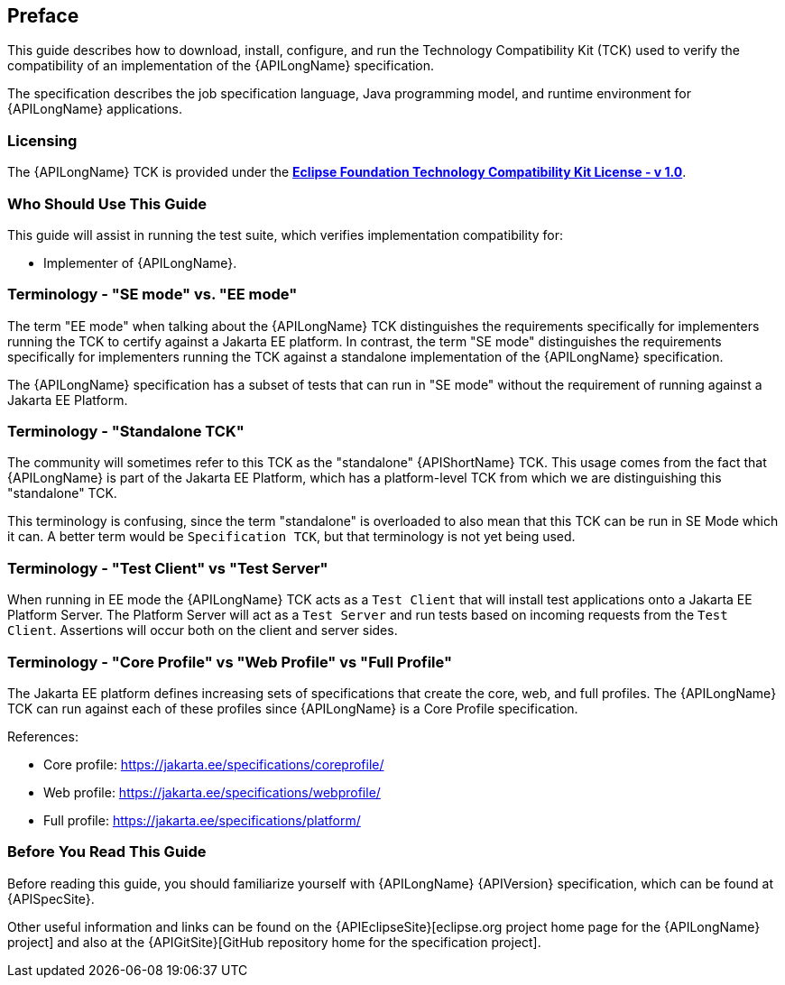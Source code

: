 == Preface

This guide describes how to download, install, configure, and run the Technology Compatibility Kit (TCK) used to verify the compatibility of an implementation of the {APILongName} specification.  

The specification describes the job specification language, Java programming model, and runtime environment for {APILongName} applications.

=== Licensing

The {APILongName} TCK is provided under the https://www.eclipse.org/legal/tck.php[*Eclipse Foundation Technology Compatibility Kit License - v 1.0*].

=== Who Should Use This Guide

This guide will assist in running the test suite, which verifies implementation compatibility for:

* Implementer of {APILongName}.

=== Terminology - "SE mode" vs. "EE mode"

The term "EE mode" when talking about the {APILongName} TCK distinguishes the requirements specifically for implementers running the TCK to certify against a Jakarta EE platform.
In contrast, the term "SE mode" distinguishes the requirements specifically for implementers running the TCK against a standalone implementation of the {APILongName} specification.

The {APILongName} specification has a subset of tests that can run in "SE mode" without the requirement of running against a Jakarta EE Platform.

=== Terminology - "Standalone TCK"

The community will sometimes refer to this TCK as the "standalone" {APIShortName} TCK.  This usage comes from the fact that {APILongName} is part of the Jakarta EE Platform, which has a platform-level TCK from which we are distinguishing this "standalone" TCK.  

This terminology is confusing, since the term "standalone" is overloaded to also mean that this TCK can be run in SE Mode which it can.
A better term would be `Specification TCK`, but that terminology is not yet being used.

=== Terminology - "Test Client" vs "Test Server"

When running in EE mode the {APILongName} TCK acts as a `Test Client` that will install test applications onto a Jakarta EE Platform Server.
The Platform Server will act as a `Test Server` and run tests based on incoming requests from the `Test Client`.
Assertions will occur both on the client and server sides.

=== Terminology - "Core Profile" vs "Web Profile" vs "Full Profile"

The Jakarta EE platform defines increasing sets of specifications that create the core, web, and full profiles.
// TODO update this if Jakarta Data ends up being in something other than core profile
The {APILongName} TCK can run against each of these profiles since {APILongName} is a Core Profile specification.

References:

* Core profile: https://jakarta.ee/specifications/coreprofile/
* Web profile: https://jakarta.ee/specifications/webprofile/
* Full profile: https://jakarta.ee/specifications/platform/

=== Before You Read This Guide

Before reading this guide, you should familiarize yourself with {APILongName} {APIVersion} specification, which can be found at {APISpecSite}.

Other useful information and links can be found on the {APIEclipseSite}[eclipse.org project home page for the {APILongName} project] and also at the {APIGitSite}[GitHub repository home for the specification project].
